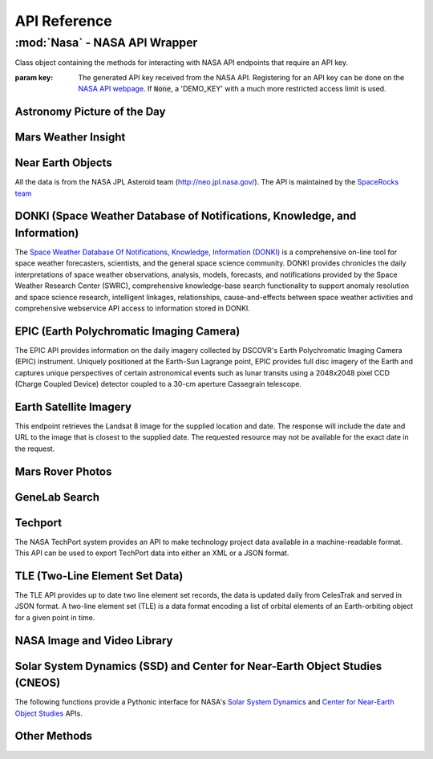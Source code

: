 
.. _api:

API Reference
=============

:mod:`Nasa` - NASA API Wrapper
------------------------------

.. class:: Nasa([key=None])

    Class object containing the methods for interacting with NASA API endpoints that require an API key.

    :param key: The generated API key received from the NASA API. Registering for an API key can be done on the `NASA API webpage <https://api.nasa.gov/>`_. If :code:`None`, a 'DEMO_KEY' with a much more restricted access limit is used.

Astronomy Picture of the Day
++++++++++++++++++++++++++++

.. method:: Nasa.picture_of_the_day([date=None][, hd=False])

    Returns the URL and other information for the NASA Astronomy Picture of the Day.

    :param date: String representing a date in YYYY-MM-DD format or a datetime object. If None, defaults to the current date.
    :param hd: If True, returns the associated high-definition image of the Astrononmy Picture of the Day.
    :rtype: dict. Dictionary object of the JSON data returned from the API.

    .. code-block:: python

        # Initialize Nasa API Class with a demo key
        n = Nasa()
        # Return today's picture of the day
        n.picture_of_the_day()
        # Return a previous date's picture of the day with the high-definition URL included.
        n.picture_of_the_day('2019-01-01', hd=True)

Mars Weather Insight
++++++++++++++++++++

.. method:: Nasa.mars_weather()

    Returns per-Sol (Martian Days) summary data for each of the last seven available Sols. Data is provided by NASA's
    InSight Mars lander and as such data for particular Sols may be recalculated as more data is received. For more
    information on the data returned, please see `NASA's documentation <https://github.com/nasa/api-docs/blob/gh-pages/InSight%20Weather%20API%20Documentation.pdf>`_.

    :rtype: dict. Dictionary object representing the returned JSON data from the API.

    .. code-block:: python

        # Initialize NASA API object with a demo key
        n = NASA()
        # Return the most recent data for the previous seven Sols (Martian Days)
        n.mars_weather()

Near Earth Objects
++++++++++++++++++

All the data is from the NASA JPL Asteroid team (http://neo.jpl.nasa.gov/). The API is maintained by the
`SpaceRocks team <https://github.com/SpaceRocks/>`_

.. method:: Nasa.asteroid_feed([start_date][, end_date=None])

    Returns a list of asteroids based on their closest approach date to Earth.

    :param start_date: String representing a date in YYYY-MM-DD format or a datetime object.
    :param end_date: String representing a date in YYYY-MM-DD format or a datetime object. If None, defaults to seven days after the provided :code:`start_date`.
    :rtype: dict. Dictionary representing the returned JSON data from the API.

    .. code-block:: python

        # Initialize the NASA API with a demo key.
        n = NASA()
        # Get asteroids approaching Earth at the beginning of 2019.
        n.asteroid_feed(start_date='2019-01-01')

.. method:: Nasa.get_asteroids([asteroid_id=None])

    Returns data from the overall asteroid data-set or specific asteroids given an ID.

    :param asteroid_id: If None, the entire asteroid data set is returned. If an :code:`asteroid_id` is provided, data on that specific asteroid is returned.
    :rtype: dict. Dictionary object representing the returned JSON data from the NASA API.

    .. code-block:: python

        n = Nasa()
        # Get entire asteroid data set.
        n.get_asteroids()
        # Get asteroid with ID 3542519
        n.get_asteroids(asteroid_id=3542519)

DONKI (Space Weather Database of Notifications, Knowledge, and Information)
+++++++++++++++++++++++++++++++++++++++++++++++++++++++++++++++++++++++++++

The `Space Weather Database Of Notifications, Knowledge, Information (DONKI) <https://ccmc.gsfc.nasa.gov/donki/>`_
is a comprehensive on-line tool for space weather forecasters, scientists, and the general space science community.
DONKI provides chronicles the daily interpretations of space weather observations, analysis, models, forecasts, and
notifications provided by the Space Weather Research Center (SWRC), comprehensive knowledge-base search
functionality to support anomaly resolution and space science research, intelligent linkages, relationships,
cause-and-effects between space weather activities and comprehensive webservice API access to information stored in
DONKI.

.. method:: Nasa.coronal_mass_ejection([start_date=None][, end_date=None][, accurate_only=True][, speed=0][, complete_entry=True][, half_angle=0][, catalog='ALL'][, keyword=None])

    Returns data collected on coronal mass ejection events.

    :param start_date: String representing a date in YYYY-MM-DD format or a datetime object. If None, defaults to 30 days prior to the current date in UTC time.
    :param end_date: String representing a date in YYYY-MM-DD format or a datetime object. If None, defaults to the current date in UTC time.
    :param accurate_only: If True (default), only the most accurate results collected are returned.
    :param complete_entry: If True (default), only results with complete data is returned.
    :param speed: The lower limit of the speed of the CME event. Default is 0
    :param half_angle: The lower limit half angle of the CME event. Default is 0.
    :param catalog: Specifies which catalog of data to return results. Defaults to 'ALL' and must be one of {'ALL', 'SWRC_CATALOG', 'JANG_ET_AL_CATALOG'}.
    :param keyword: Filter results by a specific keyword.
    :rtype: list. List of results representing returned JSON data. If no data is returned, an empty dictionary is returned.

    .. code-block:: python

        # Initialize NASA API with a demo key
        n = Nasa()
        # View data from coronal mass ejection events from the last thirty days
        n.coronal_mass_ejection()
        # View all CME events from the beginning of 2019.
        n.coronal_mass_ejection(start_date='2019-01-01', end_date=datetime.datetime.today())

.. method:: Nasa.geomagnetic_storm([start_date=None][,end_date=None])

    Returns data collected on geomagnetic storm events.

    :param start_date: String representing a date in YYYY-MM-DD format or a datetime object. If None, defaults to 30 days prior to the current date in UTC time.
    :param end_date: String representing a date in YYYY-MM-DD format or a datetime object. If None, defaults to the current date in UTC time.
    :rtype: list: List of results representing returned JSON data. If no data is returned, an empty dictionary is returned.

    .. code-block:: python

        # Initialize API connection with a Demo Key
        n = Nasa()
        # Get geomagnetic storm events from the last thirty days.
        n.geomagnetic_storm()

.. method:: Nasa.interplantary_shock([start_date=None][, end_date=None][, location='ALL'][, catalog='ALL'])

    Returns data collected on interplantary shock events.

    :param start_date: String representing a date in YYYY-MM-DD format or a datetime object. If None, defaults to 30 days prior to the current date in UTC time.
    :param end_date: String representing a date in YYYY-MM-DD format or a datetime object. If None, defaults to the current date in UTC time.
    :param location: Filters returned results to specified location of the interplantary shock event. Defaults to 'ALL' and must be one of {'ALL', 'Earth', 'MESSENGER', 'STEREO A', 'STEREO B'}
    :param catalog: Filters results to a specified catalog of collected data. Defaults to 'ALL' and must be one of {'ALL', 'SWRC_CATALOG', 'WINSLOW_MESSENGER_ICME_CATALOG'}
    :rtype: list. List of results representing returned JSON data. If no data is returned, an empty list is returned.

.. method:: Nasa.solar_flare([start_date=None][, end_date=None])

    Returns data on solar flare events.

    :param start_date: String representing a date in YYYY-MM-DD format or a datetime object. If None, defaults to 30 days prior to the current date in UTC time.
    :param end_date: String representing a date in YYYY-MM-DD format or a datetime object. If None, defaults to the current date in UTC time.
    :rtype: list. If data is available in the specified date range, a list of dictionary objects representing the data from the API is returned. If no data is available, an empty dictionary is returned.

    .. code-block:: python

        # Initialize API connection with a Demo Key
        n = Nasa()
        # Get solar flare events from May of 2019
        n.solar_flare(start_date='2019-05-01', end_date='2019-05-31')

.. method:: Nasa.solar_energetic_particle([start_date=None][, end_date=None])

    Returns data available related to solar energetic particle events.

    :param start_date: String representing a date in YYYY-MM-DD format or a datetime object. If None, defaults to 30 days prior to the current date in UTC time.
    :param end_date: String representing a date in YYYY-MM-DD format or a datetime object. If None, defaults to the current date in UTC time.
    :rtype: list. If data is available in the specified date range, a list of dictionary objects representing the data from the API is returned. If no data is available, an empty dictionary is returned.

    .. code-block:: python

        # Initialize API connection with a Demo Key
        n = Nasa()
        # Get data from April 2017
        n.solar_energetic_particle(start_date='2017-04-01', end_date='2017-04-30')

.. method:: Nasa.magnetopause_crossing([start_date=None][, end_date=None])

    Returns data available related to magnetopause crossing events.

    :param start_date: String representing a date in YYYY-MM-DD format or a datetime object. If None, defaults to 30 days prior to the current date in UTC time.
    :param end_date: String representing a date in YYYY-MM-DD format or a datetime object. If None, defaults to the current date in UTC time.
    :rtype: list. If data is available in the specified date range, a list of dictionary objects representing the data from the API is returned. If no data is available, an empty dictionary is returned.

    .. code-block:: python

        # Initialize API connection with a Demo Key
        n = Nasa()
        # Get data on magnetopause crossing events from 2018 to the current date.
        n.magnetopause_crossing(start_date='2018-01-01')

.. method:: Nasa.radiation_belt_enhancement([start_date=None][, end_date=None])

    Returns data available related to radiation belt enhancement events.

    :param start_date: String representing a date in YYYY-MM-DD format or a datetime object. If None, defaults to 30 days prior to the current date in UTC time.
    :param end_date: String representing a date in YYYY-MM-DD format or a datetime object. If None, defaults to the current date in UTC time.
    :rtype: list. If data is available in the specified date range, a list of dictionary objects representing the data from the API is returned. If no data is available, an empty dictionary is returned.

    .. code-block:: python

        # Initialize API connection with a Demo Key
        n = Nasa()
        # Get data on radiation belt enhancement events from the last 30 days.
        n.radiation_belt_enhancement()

.. method:: Nasa.hight_speed_stream([start_date=None][, end_date=None])

    Returns data available related to hight speed stream events.

    :param start_date: String representing a date in YYYY-MM-DD format or a datetime object. If None, defaults to 30 days prior to the current date in UTC time.
    :param end_date: String representing a date in YYYY-MM-DD format or a datetime object. If None, defaults to the current date in UTC time.
    :rtype: list. If data is available in the specified date range, a list of dictionary objects representing the data from the API is returned. If no data is available, an empty dictionary is returned.

    .. code-block:: python

        # Initialize API connection with a Demo Key
        n = Nasa()
        # Get data on hight speed stream events from the beginning of September 2019.
        n.hight_speed_stream()

.. method:: Nasa.wsa_enlil_simulation([start_date=None][, end_date=None])

    :param start_date: String representing a date in YYYY-MM-DD format or a datetime object. If None, defaults to 30 days prior to the current date in UTC time.
    :param end_date: String representing a date in YYYY-MM-DD format or a datetime object. If None, defaults to the current date in UTC time.
    :rtype: list. If data is available in the specified date range, a list of dictionary objects representing the data from the API is returned. If no data is available, an empty dictionary is returned.

    .. code-block:: python

        # Initialize API connection with a Demo Key
        n = Nasa()
        # Get data from the first simulation performed in 2019.
        wsa = n.wsa_enlil_simulation(start_date='2019-01-01')

EPIC (Earth Polychromatic Imaging Camera)
+++++++++++++++++++++++++++++++++++++++++

The EPIC API provides information on the daily imagery collected by DSCOVR's Earth Polychromatic Imaging Camera
(EPIC) instrument. Uniquely positioned at the Earth-Sun Lagrange point, EPIC provides full disc imagery of the
Earth and captures unique perspectives of certain astronomical events such as lunar transits using a 2048x2048
pixel CCD (Charge Coupled Device) detector coupled to a 30-cm aperture Cassegrain telescope.

.. method:: Nasa.epic([color='natural'][, date=None][, available=False])

    :param color: Specifies the type of imagery to return. Must be one of 'natural' (default) or 'enhanced'
    :param date: String representing a date in 'YYYY-MM-DD' format or a datetime object
    :param available: Alternative listing of all dates with specified color imagery
    :rtype: list. List of dictionaries representing the returned JSON data from the EPIC API.

    .. code-block:: python

        # Initialize API connection with a Demo Key
        n = Nasa()
        # Get EPIC data from the beginning of 2019.
        e = n.epic(date='2019-01-01')
        # Print the first result
        e[0]

Earth Satellite Imagery
+++++++++++++++++++++++

This endpoint retrieves the Landsat 8 image for the supplied location and date. The response will include the date
and URL to the image that is closest to the supplied date. The requested resource may not be available for the
exact date in the request.

.. method:: Nasa.earth_imagery(lat, lon[, dim=0.025][, date=None][, cloud_score=False])

    Retrieves the URL and other information from the Landsat 8 image database for the specified lat/lon location and date.

    :param lat: Latitude of the desired imagery location
    :param lon: Longitude of the desired imagery location
    :param dim: Width and height of the image in degrees.
    :param date: Date the image was taken. If specified, must be a string representing a date in 'YYYY-MM-DD' format or a datetime object. If None, the most recent image available from the current date is returned.
    :param cloud_score: Calculate the percentage of the image covered by clouds.
    :rtype: dict. Dictionary object representing the returned JSON data from the API.

    .. code-block:: python

        # Initialize API connection with a Demo Key
        n = Nasa()
        # Get imagery at latitude 1.5, longitude 100.75 and include the computed cloud score calculation.
        n.earth_imagery(lon=100.75, lat=1.5, cloud_score=True)

.. method:: Nasa.earth_assets(lat, lon[, dim=0.025][, begin_date=None][, end_date=None])

    Retrieves the datetimes and asset names of available imagery for a specified lat-lon location over a given date range. The satellite that takes the images passes over each point approximately once every sixteen days.

    :param lat: Latitude of the desired imagery location
    :param lon: Longitude of the desired imagery location
    :param begin_date: Beginning of date range in which to search for available assets. Must be a string representing a date in 'YYYY-MM-DD' format or a datetime object
    :param end_date: End of date range in which to search for available assets. If not specified, defaults to the current date. If specified, Must be a string representing a date in 'YYYY-MM-DD' format or a datetime object
    :rtype: dict. Dictionary object representing the returned JSON data from the API.

    .. code-block:: python

        # Get assets available beginning from 2014-02-01 at lat-lon 100.75, 1.5
        n.earth_assets(lat=100.75, lon=1.5, begin_date='2014-02-01')

Mars Rover Photos
+++++++++++++++++

.. method:: Nasa.mars_rover([sol=None][, earth_date=None][, camera='all'][, rover='curiosity'][, page=1])

    Retrieves image data collected by the Mars rovers Curiosity, Discovery and Spirit.

    :param sol: The sol (Martian rotation or day) on which the images were collected. Either this parameter or :code:`earth_date` must be provided. The parameter :code:`earth_date` is an alternative parameter for searching for a specific date. The sol values count up from the rover's landing date, for example, the Curiosity's 100th sol would be the 100th Martian rotation since the rover landed.
    :param earth_date: Alternative search parameter for finding data on a specific date. Must be a string representing a date in 'YYYY-MM-DD' format or a datetime object. Either :code:`earth_date` or :code:`sol` must be specified.
    :param camera: Filter results to a specific camera on the Mars Curiosity, Opportunity or Spirit rovers. Defaults to 'all', which includes all cameras and must be one of {'all', FHAZ', 'RHAZ', 'MAST', 'CHEMCAM', 'MAHLI', 'MARDI', 'NAVCAM', 'PANCAM', 'MINITES'}
    :param rover: Specifies the Mars rover to return data. Defaults to the Curiosity rover which has more available cameras. Must be one of {'curiosity', 'opportunity', 'spirit'}
    :param page: Page number of results to return. 25 results per page are returned.
    :rtype: list. List of dictionaries representing the returned JSON data from the Mars Rover API.

GeneLab Search
++++++++++++++

.. method:: Nasa.genelab_search(term=None, database='cgene', page=0, size=25, sort=None, order='desc', ffield=None, fvalue=None)

    Retrieves available data from the GeneLab and other bioinformatics databases such as the National Institutes
    of Health (NIH) / National Center for Biotechnology Information (NCBI), Gene Expression Omnibus (GEO), the
    European Bioinformatics Institute's (EBI) Proteomics Identification (PRIDE), and the Argonne National
    Laboratory's (ANL) Metagenomics Rapid Annotations using Subsystems Technology (MG-RAST).

    :param term: Search by specific keyword(s). Case-insensitive boolean operators (AND, OR, NOT) can be used as well to include and filter specific keywords.
    :param database: Determines the database(s) to query. Defaults to the 'cgene' (GeneLab) database, but other available databases include 'nih_geo_gse' (NIH GEO), 'ebi_pride' (EBI PRIDE), or 'mg_rast' (MG-RAST). Multiple databases can be queried by separating values with commas. For example, 'cgene,nih_geo_gse,ebi_pride,mg_rast' will query all available databases.
    :param page: Specifies the page of results to return. Defaults to the first page (0).
    :param size: Specifies the number of results to return per page. Default is 25 results per page.
    :param sort: Sorts by a specific field name in the returned JSON data.
    :param order: Determines the sorting order. Must be one of 'desc' (descending) or 'asc' (ascending).
    :param ffield: Filters the returned data based on the defined field. Should be paired with the :code:`fvalue` parameter. Only the 'cgene' (GeneLab) database can be filtered.
    :param fvalue: Filters the returned data based on value or values in the specified :code:`ffield` parameter field. Only the 'cgene' (GeneLab) database can be filtered.
    :rtype: dict. Dictionary object representing the returned JSON data.

    .. code-block:: python

        # Find Gene studies in the cgene database related to 'mouse liver'
        n.genelab_search(term='mouse liver')

Techport
++++++++

The NASA TechPort system provides an API to make technology project data available in a machine-readable format.
This API can be used to export TechPort data into either an XML or a JSON format.

.. method:: Nasa.techport([project_id=None][, last_updated=None][, return_format='json'])

    Retrieves available NASA project data.

    :param project_id: The ID of the project record. If not specified, all available projects will be returned.
    :param last_updated: Returns projects only updated after the specified date. Must be a string representing a date in 'YYYY-MM-DD' format or a datetime object.
    :param return_format: Specifies the return format of the data. Defaults to 'json', but 'xml' formatted data is also available.
    :rtype: dict or str. If :code:`return_format` is 'json', a dictionary representing the JSON formatted data is returned. Otherwise, a string formatted for XML is returned.

TLE (Two-Line Element Set Data)
+++++++++++++++++++++++++++++++

The TLE API provides up to date two line element set records, the data is updated daily from CelesTrak and served
in JSON format. A two-line element set (TLE) is a data format encoding a list of orbital elements of an
Earth-orbiting object for a given point in time.

.. method:: tle([search_satellite=None][, satellite_number=None])

    Returns two-line element set records provided by CelesTrak.

    :param search_satellite: Searches satellites by name designation.
    :param satellite_number: Specfic satellite ID number.
    :rtype: dict. Specfic satellite ID number.

    .. code-block:: python

        tle(satellite_number=43553)

NASA Image and Video Library
++++++++++++++++++++++++++++

.. method:: media_search([query=None][, center=None][, description=None][, keywords=None][, location=None][, media_type=None][, nasa_id=None][, page=1][, photographer=None][, secondary_creator=None][, title=None][, year_start=None][, year_end=None])

    Performs a general search for images from the images.nasa.gov API based on parameters and criteria specified.
    At least one parameter must be provided.

    :param query: Query terms to search.
    :param center: NASA center that published the results.
    :param description: Search for specific terms in the 'description' field of the resulting data.
    :param keywords: Search and filter for specific terms in the 'keywords' field of the resulting data. Multiple values should be comma-separated.
    :param location: Filter terms in the 'locations' field of the resulting data.
    :param media_type: Filter results to specific media types. Options include 'image', 'audio', 'image,audio', 'audio,image'. The default :code:`None` includes all media types.
    :param nasa_id: The media asset's NASA ID.
    :param page: Page number of results to return. Starts at 1.
    :param photographer: The primary photographer's name.
    :param secondary_creator: A secondary photographer/videographer's name.
    :param title: Search terms in the 'title' field of the resulting data.
    :param year_start: The start year for results. If provided, must be a string representing a year in YYYY format or a datetime object.
    :param year_end: The end year for results. If provided, must be a string representing a year in YYYY format or a datetime object.
    :rtype: dict. Dictionary containing matching search results.

    .. code-block:: python

        # Search for media related to 'apollo 11' with 'moon landing' in the description of the items.
        r = media_search(query='apollo 11', description='moon landing')
        # Output the first returned media item from the resulting collection.
        r['items'][0]

.. method:: media_asset_manifest(nasa_id)

    Returns the media asset's manifest, which contains the available versions of the asset and it's metadata
    location.

    :param nasa_id: The ID of the media asset.
    :rtype: list. List of dictionaries containing the media asset's manifest.

    .. code-block:: python

        # Get the manifest for the NASA media asset 'as11-40-5874'
        media_asset_manifest(nasa_id='as11-40-5874')

.. method:: media_asset_metadata(nasa_id)

    Retrieves the specified media asset's metadata.

    :param nasa_id: The ID of the media asset.
    :rtype: dict. Dictionary containing the metadata of the provided media asset ID.


.. method:: media_asset_captions(nasa_id)

    Retrieves the captions and location of the captions .srt file for a media asset from the NASA image API.

    :param nasa_id: The ID of the media asset.
    :rtype: dict. Dictionary object containing the resulting data from the API given the media asset ID. The dictionary will contain two keys, :code:`location` and :code:`captions`. The :code:`location` key can be used to download the .srt file directly while the :code:`captions` key can be used in conjunction with a library such as srt for parsing media asset captions.

Solar System Dynamics (SSD) and Center for Near-Earth Object Studies (CNEOS)
++++++++++++++++++++++++++++++++++++++++++++++++++++++++++++++++++++++++++++

The following functions provide a Pythonic interface for NASA's `Solar System Dynamics <https://ssd.jpl.nasa.gov/>`_
and `Center for Near-Earth Object Studies <https://cneos.jpl.nasa.gov/>`_ APIs.

.. method:: close_approach([date_min='now'][, date_max='+60'][, dist_min=None][, dist_max='0.05'][, h_min=None][, h_max=None][, v_inf_min=None][, v_inf_max=None][, v_rel_min=None][, v_rel_max=None][, orbit_class=None][, pha=False][, nea=False][, comet=False][, nea_comet=False][, neo=False][, kind=None][, spk=None][, des=None][, body='Earth'][, sort='date'][, limit=None][, fullname=False])

    Provides data for currently known close-approach data for all asteroids and comets in NASA's Jet Propulsion
    Laboratory's (JPL) `Small-Body Database <https://ssd.jpl.nasa.gov/sbdb.cgi>`_.

    :param date_min: Excludes data earlier than the given date. Defaults to 'now', representing the current date, but can also be a string representing a date in 'YYYY-MM-DD' format or 'YYYY-MM-DDThh:mm:ss' format or a datetime object.
    :param date_max: Excludes data later than the given date. Defaults to '+60', representing 60 days after the :code:`date_min` parameter. Accepts a string of '+D' where D represents the number of days or a string representing a date in 'YYYY-MM-DD' format or 'YYYY-MM-DDThh:mm:ss' format or a datetime object. 'now' is also an acceptable value and will exclude date later than the current date.
    :param dist_min: Excludes data with an approach distance less than the given value (if provided). The default unit is AU (astronomical units), and LD (lunar distance) is also available. For example, '0.05' or 0.05 would return AU units whereas '0.05LD' would return LD units.
    :param dist_max: Excludes data with an approach distance greater than the given value (if specified). The default unit is AU (astronomical units), and LD (lunar distance) is also available. For example, '0.05' would return AU units whereas '0.05LD' would return LD units.
    :param h_min: Exclude data from objects with H-values less than the given value.
    :param h_max: Exclude data from objects with H-values greater than the given value.
    :param v_inf_min: Exclude data with V-infinity less than this positive value in km/s
    :param v_inf_max: Exclude data with V-infinity greater than this positive value in km/s
    :param v_rel_min: Exclude data with V-relative less than this positive value in km/s
    :param v_rel_max: Exclude data with V-relative greater than this positive value in km/s
    :param orbit_class: Limits data to specified orbit-class
    :param pha: If True, limits the resulting data to only PHA objects
    :param nea: If True, limits the returned data to only NEA objects
    :param comet: If True, limits the returned data to comet objects only
    :param nea_comet: If True, limits the returned data to NEA comet objects only
    :param neo: If True, limits the returned data to only NEO objects
    :param kind: Filters returned data to specified type of object. Available options include 'a'=asteroid, 'an'=numbered-asteroids, 'au'=unnumbered-asteroids, 'c'=comets, 'cn'=numbered-comets, 'cu'=unnumbered-comets, 'n'=numbered-objects, and 'u'=unnumbered-objects
    :param spk: Return data only for the matching SPK-ID.
    :param des: Filters data to objects matching the given destination.
    :param body: Filters data to close-approaches of the specified body. 'ALL' or '*' returns all close-approaches to the available bodies.
    :param sort: Sorts the returned data by the specified field. Defaults to 'date' ascending. To sort by descending, add a '-' in front of the sort value, for example, '-date'.
    :param limit: Limit data to the first number of results specified by the parameter. Must be greater than 0.
    :param fullname: Includes the full-format object name/designation
    :rtype: dict

    .. code-block:: python

        # Get all close-approach object data in the year 2019 with a maximum approach distance of 0.01AU.
        nasapy.close_approach(date_min='2019-01-01', date_max='2019-12-31', dist_max=0.01)
        # Get close-approach data for asteroid 433 Eros within 0.2AU from the years 1900 to 2100.
        nasapy.close_approach(des='433', date_min='1900-01-01', date_max='2100-01-01', dist_max=0.2)
        # Return close-approach data from the beginning of 2000 to the beginning of 2020 as a pandas DataFrame.
        nasapy.close_approach(date_min='2000-01-01', date_max='2020-01-01', return_df=True)

    Each close-approach record is a list containing the following fields in the corresponding order:

    * des - primary designation of the asteroid or comet (e.g., 443, 2000 SG344)
    * orbit_id - orbit ID
    * jd - time of close-approach (JD Ephemeris Time)
    * cd - time of close-approeach (formatted calendar date/time)
    * dist - nominal approach distance (au)
    * dist_min - minimum (3-sigma) approach distance (au)
    * dist_max - maximum (3-sigma) approach distance (au)
    * v_rel - velocity relative to the approach body at close approach (km/s)
    * v_inf - velocity relative to a massless body (km/s)
    * t_sigma_f - 3-sigma uncertainty in the time of close-approach (formatted in days, hours, and minutes; days are not included if zero; example “13:02” is 13 hours 2 minutes; example “2_09:08” is 2 days 9 hours 8 minutes)
    * body - name of the close-approach body (e.g., Earth)

      - only output if the body query parameters is set to ALL
    * h - absolute magnitude H (mag)
    * fullname - formatted full-name/designation of the asteroid or comet

      - optional - only output if requested with the appropriate query flag
      - formatted with leading spaces for column alignment in monospaced font tables

.. method:: fireballs([date_min=None][, date_max=None][, energy_min=None][, energy_max=None][, impact_e_min=None][, impact_e_max=None][, vel_min=None][, vel_max=None][, alt_min=None][, alt_max=None][, req_loc=False][, req_alt=False][, req_vel=False][, req_vel_comp=False][, vel_comp=False][, sort='date'][, limit=None])

    Returns available data on fireballs (objects that burn up in the upper atmosphere of Earth).

    :param date_min: Excludes data earlier than the given date. Can be a string representing a date in 'YYYY-MM-DD' format or 'YYYY-MM-DDThh:mm:ss' format or a datetime object.
    :param date_max: Excludes data later than the given date. Can be a string representing a date in 'YYYY-MM-DD' format or 'YYYY-MM-DDThh:mm:ss' format or a datetime object.
    :param energy_min: Excludes data with total-radiated-energy less than the positive value of the specified value in joules :math:`\times 10^{10}`.
    :param energy_max: Excludes data with total-radiated-energy greater than the positive value of the specified value in joules :math:`\times 10^{10}`.
    :param impact_e_min: Excludes data with estimated impact energy less than the positive value of the specified value in kilotons (kt)
    :param impact_e_max: Excludes data with estimated impact energy greater than the positive value of the specified value in kilotons (kt)
    :param vel_min: Excludes data with velocity-at-peak-brightness less than the positive value of the specified value in km/s
    :param vel_max: Excludes data with velocity-at-peak-brightness greater than the positive value of the specified value in km/s
    :param alt_min: Excludes data from objects with an altitude less than the specified value
    :param alt_max: Excludes data from objects with an altitude greater than the specified value
    :param req_loc: If True, latitude and longitude required for object to be included in results.
    :param req_alt: If True, objects without an altitude are excluded.
    :param req_vel: If True, objects without a velocity are not included in results.
    :param req_vel_comp: If True, excludes objects without velocity components.
    :param vel_comp: If True, include velocity components
    :param sort: Sorts data on specified field. Default sort order is ascending, for descending, prepend a '-'. For example, for date descending, the sort value would be '-date'.
    :param limit: Limits data to the first number of results specified. Must be greater than 0 if passed.
    :rtype: dict.

    .. code-block:: python

        # Get all available data in reverse chronological order
        nasapy.fireballs()
        # Return the earlieset record
        nasapy.fireballs(limit=1)
        # Get data from the beginning of 2019
        nasapy.fireballs(date_min='2019-01-01')
        # Return fireball data from the beginning of the millennium to the beginning of 2020 as a pandas DataFrame.
        nasapy.fireballs(date_min='2000-01-01', date_max='2020-01-01', return_df=True)

.. method:: mission_design([des=None][, spk=None][, sstr=None][, orbit_class=False][, mjd0=None][, span=None][, tof_min=None][, tof_max=None][, step=None])

    Provides access to the Jet Propulsion Laboratory/Solar System Dynamics small body mission design suite API.

    :param des: The designation (provisional or IAU-number) of the desired object to search.
    :param spk: The SPK-ID of the desired object to search.
    :param sstr: Object search string.
    :param orbit_class: If True, returns the orbit class in human readable format instead of the default three-letter code.
    :param mjd0: First launch date in Modified Julian Date. Must be between [33282, 73459].
    :param span: Duration of the launch-date period to be explored in days. Must be between [10, 9200].
    :param tof_min: Minimum time of flight in days. Must be between [10, 9200].
    :param tof_max: Maximum time of flight in days. Must be between [10, 9200].
    :param step: Time step used to advance the launch date and the time of flight. Size of transfer map is limited to 1,500,000 points.
    :rtype: dict. Dictionary object representing the returned JSON data from the API.

    .. code-block:: python

        # Search for mission design data for SPK-ID 2000433
        r = nasapy.mission_design(spk=2000433)
        # Print the object data from the returned dictionary object.
        r['object']
        # Get Missions to 1 Ceres
        r = nasapy.mission_design(des=1, mjd0=59000, span=1800, tof_min=120, tof_max=1500, step=5)
        r['object']

.. method:: nhats([spk=None][, des=None][, delta_v=12][, duration=450][, stay=8][, launch='2020-2045'][, magnitude=None][, orbit_condition_code=None][, plot=False])

    Returns data available from the Near-Earth Object Human Space Flight Accessible Targets Study (NHATS) in the Small
    Bodies Database

    :param spk: Returns data for a specific object by its SPK-ID.
    :param des: Returns data for a specific object by its designation.
    :param delta_v: Minimum total delta-v in km/s. Must be one of {12, 4, 5, 6, 7, 8, 9, 10, 11}
    :param duration: Minimum total distribution in number of days. Must be one of {450, 60, 90, 120, 150, 180, 210, 240, 270, 300, 330, 360, 390, 420}
    :param stay: Minimum stay in days. Must be one of {8, 16, 24, 32}
    :param launch: The proposed launch window as a year range. Must be one of {'2020-2045', '2020-2025', '2025-2030', '2030-2035', '2035-2040', '2040-2045'}
    :param magnitude: The object's maximum absolute magnitude, also denoted as H. Must be one of {16, 17, 18, 19, 20, 21, 22, 23, 24, 25, 26, 27, 28, 29, 30}
    :param orbit_condition_code: The object's maximum orbit condition code (OCC). Must be one of {0, 1, 2, 3, 4, 5, 6, 7, 8}
    :param plot: If True, include base-64 encoded plot image file content. Will include a new output field 'plot_base64' in the returned results if True.
    :rtype: dict. Dictionary object representing the returned JSON data from the API.

    .. code-block:: python

        # Get all available summary data for NHATS objects.
        n = nhats()
        # Get the results from a 'standard' search on the NHATS webpage.
        nhats(delta_v=6, duration=360, stay=8, magnitude=26, launch='2020-2045', orbit_condition_code=7)
        # Return data for a specific object by its designation
        nhats(des=99942)

.. method:: scout([tdes=None][, plot=None][, data_files=None][, orbits=None][, n_orbits=None][, eph_start=None][, eph_stop=None][, eph_step=None][, obs_code=None][, fov_diam=None][, fov_ra=None][, fov_dec=None][, fov_vmag=None])

    Provides access and data available from NASA's Center for Near-Earth Object Studies (CNEOS) Scout system.

    :param tdes: Filter results by an object's temporary designation.
    :param plot: Includes the plot files for the specified object of the select type. Options include 'el' (elements), 'ca' (close approach) and `sr` (systematic-ranging) or any combination delimited by ':'. For example, 'ca:el:sr' would include plot files of each available type.
    :param data_files: Returns available data files or the requested data file for the specified object. Currently only 'mpc' is available.
    :param orbits: If True, returns the sampled orbits data for a specified object.
    :param n_orbits: Limits the number of sampled orbits to this value. Must be in range [1, 1000].
    :param eph_start: Get the ephemeris for the specified object at the specified time in UTC.
    :param eph_stop: Sets the ephemeris stop-time. Also requires :code:`eph_start` if specified.
    :param eph_step: Sets the ephemeris step size. Requires both :code:`eph_start` and :code:`eph_stop` to be specified.
    :param obs_code: Gets the ephemeris for the specified object relative to the specified MPC observatory code.
    :param fov_diam: Specifies the size (diameter) of the field-of-view in arc-minutes.
    :param fov_ra: Specifies the field-of-view center (R.A component). Requires parameters :code:`fov_diam` and :code:`fov_dec` to be set as well. Invalid if :code:`eph_stop` is passed.
    :param fov_dec: Specifies the field-of-view center (Dec. component). Requires :code:`fov_diam` and :code:`fov_ra` to be passed as well. Invalid if :code:`eph_stop` is set.
    :param fov_vmag: Filters ephemeris results to those with V-magnitude of this value or brighter. Requires :code:`fov_diam` to also be specified.
    :rtype: dict. Dictionary object representing the returned JSON data from the API.

    .. code-block:: python

        # Get all available summary data.
        scout()
        # Return data and plot files for a specific object by its temporary designation. Note the object may no longer
        # exist in the current database
        scout(tdes='P20UvyK')
        # Get ephemeris data for a specific object at the current time with a Field of View diameter of 5 arc-minutes
        # with a limiting V-magnitude of 23.1.
        scout(tdes='P20UvyK', fov_diam=5, fov_vmag=23.1)

.. method:: sentry([spk=None][, des=None][, h_max=None][, ps_min=None][, ip_min=None][, last_obs_days=None][, complete_data=False][, removed=False])

    Provides data available from the Center for Near Earth Object Studies (CNEOS) Sentry system.

    :param spk: Returns data available for the object matching the specified SPK-ID.
    :param des: Selects data for the matching designation.
    :param h_max: Limits data to those with an absolute magnitude, less than or equal to the specified value. Must be in the range [-10:100].
    :param ps_min: Limits results to those with a Palermo scale (PS) greater than or equal to the specified value. Must be in the range [-20:20].
    :param ip_min: Filters data to that which has an impact probability (IP) greater than or equal to the specified value.
    :param last_obs_days: Number of days since last observation. If negative, filters data to those which have not been observed within the specified number of days. If passed, must have an absolute value greater than 6.
    :param complete_data: If True, requests the full dataset to be returned.
    :param removed: If True, requests the list of removed objects to be returned.
    :rtype: dict. Dictionary object representing the returned JSON data.

    .. code-block:: python

        # Get summary data for available sentry objects.
        sentry()
        # Get data for a specific Sentry object by its designation.
        sentry(des=99942)
        # Get data for objects removed from the Sentry system.
        sentry(removed=1)

Other Methods
+++++++++++++

.. method:: julian_date([dt=None][, year=None][, month=1][, day=1][, hour=0][, minute=0][, second=0][, modified=True])

    Calculates the Julian date or modified Julian date (if specified).

    :param dt: Datetime object to convert into a Julian date. Note if a datetime object is supplied to :code:`dt` the other parameters will not be evaluated. If None, returns the current datetime converted into a Julian date.
    :param year: Four digit year, such as 2019 or '2019'.
    :param month: Month number. For example 1 = January, 12 = December.
    :param day: Day of the month.
    :param hour:  Hour of the day.
    :param minute: Minute of the day.
    :param second: Second of the day.
    :param modified: If True, returns the modified Julian date, which is the computed Julian Date - 24000000.5.
    :rtype: float. The computed Julian or Modified Julian date.

    .. code-block:: python

        # Return the modified Julian Date for the current time.
        julian_date()
        # Return the non-modified Julian Date for the current time.
        julian_date(modified=False)
        # Get the modified Julian Date for 2019-01-01 at midnight.
        julian_date(year=2019)

    The equation for calculating the Julian date is defined as:

    .. math::

        J = 367(Year) - /large[ \large( \frac{7(Year + \frac{Month + 9}{12})}{4} \large). \large] +
        \frac{275(Month)}{9}. + Day + 1721013.5 + \frac{\large( \frac{\frac{Second}{60} + Minute}{60} \large) + Hour}{24}